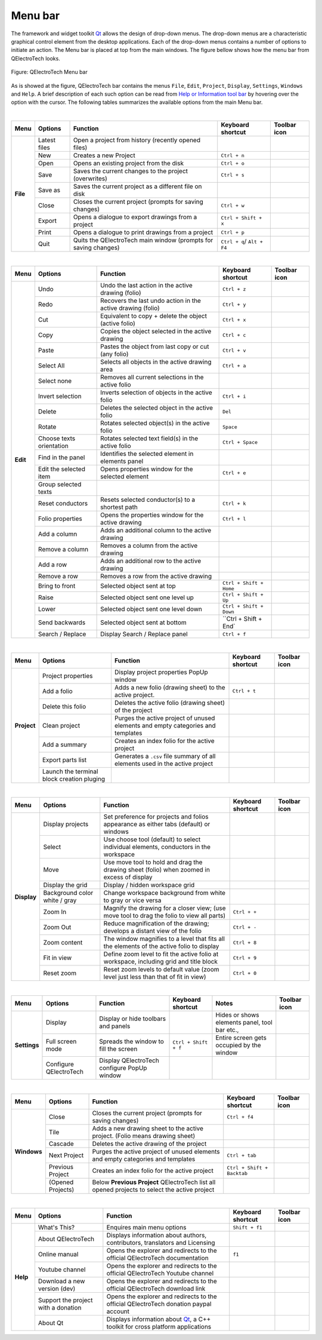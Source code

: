 .. _en/interface/menu_bar

========
Menu bar
========

The framework and widget toolkit `Qt`_ allows the design of drop-down menus. The drop-down menus 
are a characteristic graphical control element from the desktop applications. Each of the drop-down 
menus contains a number of options to initiate an action. The Menu bar is placed at top from the main 
windows. The figure bellow shows how the menu bar from QElectroTech looks.

.. figure:: graphics/qet_menu_bar.png
   :align: center

   Figure: QElectroTech Menu bar

As is showed at the figure, QElectroTech bar contains the menus ``File``, ``Edit``, ``Project``, 
``Display``, ``Settings``, ``Windows`` and ``Help``. A brief description of each such option can 
be read from `Help or Information tool bar`_ by hovering over the option with the cursor. The 
following tables summarizes the available options from the main Menu bar.

|

+------------+------------------+------------------------------------------------------------------+---------------------------+----------------+
| Menu       | Options          | Function                                                         | Keyboard shortcut         | Toolbar icon   |
+============+==================+==================================================================+===========================+================+
| **File**   | Latest files     | Open a project from history (recently opened files)              |                           |                |
+            +------------------+------------------------------------------------------------------+---------------------------+----------------+
|            | New              | Creates a new Project                                            |   ``Ctrl + n``            | |icon_new|     |
+            +------------------+------------------------------------------------------------------+---------------------------+----------------+
|            | Open             | Opens an existing project from the disk                          |   ``Ctrl + o``            | |icon_open|    |
+            +------------------+------------------------------------------------------------------+---------------------------+----------------+
|            | Save             | Saves the current changes to the project (overwrites)            |   ``Ctrl + s``            | |icon_save|    |
+            +------------------+------------------------------------------------------------------+---------------------------+----------------+
|            | Save as          | Saves the current project as a different file on disk            |                           | |icon_save_as| |
+            +------------------+------------------------------------------------------------------+---------------------------+----------------+
|            | Close            | Closes the current project (prompts for saving changes)          |   ``Ctrl + w``            | |icon_close|   |
+            +------------------+------------------------------------------------------------------+---------------------------+----------------+
|            | Export           |  Opens a dialogue to export drawings from a project              |   ``Ctrl + Shift + x``    |                | 
+            +------------------+------------------------------------------------------------------+---------------------------+----------------+
|            | Print            |  Opens a dialogue to print drawings from a project               |   ``Ctrl + p``            |  |icon_print|  |
+            +------------------+------------------------------------------------------------------+---------------------------+----------------+
|            | Quit             |  Quits the QElectroTech main window (prompts for saving changes) | ``Ctrl + q``/ ``Alt + F4``|                |
+------------+------------------+------------------------------------------------------------------+---------------------------+----------------+

|

+--------------+---------------------------+-------------------------------------------------------------+---------------------------+-------------------+
| Menu         | Options                   | Function                                                    | Keyboard shortcut         | Toolbar icon      |
+==============+===========================+=============================================================+===========================+===================+
| **Edit**     |  Undo                     | Undo the last action in the active drawing (folio)          |  ``Ctrl + z``             | |icon_undo|       |
+              +---------------------------+-------------------------------------------------------------+---------------------------+-------------------+
|              |  Redo                     | Recovers the last undo action in the active drawing (folio) |  ``Ctrl + y``             | |icon_redo|       |
+              +---------------------------+-------------------------------------------------------------+---------------------------+-------------------+
|              |  Cut                      | Equivalent to copy + delete the object (active folio)       |  ``Ctrl + x``             | |icon_cut|        |
+              +---------------------------+-------------------------------------------------------------+---------------------------+-------------------+
|              |  Copy                     | Copies the object selected in the active drawing            |  ``Ctrl + c``             | |icon_copy|       |
+              +---------------------------+-------------------------------------------------------------+---------------------------+-------------------+
|              |  Paste                    | Pastes the object from last copy or cut (any folio)         |  ``Ctrl + v``             | |icon_paste|      |
+              +---------------------------+-------------------------------------------------------------+---------------------------+-------------------+
|              |  Select All               | Selects all objects in the active drawing area              |  ``Ctrl + a``             |                   |
+              +---------------------------+-------------------------------------------------------------+---------------------------+-------------------+
|              |  Select none              | Removes all current selections in the active folio          |                           |                   |
+              +---------------------------+-------------------------------------------------------------+---------------------------+-------------------+
|              |  Invert selection         | Inverts selection of objects in the active folio            |  ``Ctrl + i``             |                   |
+              +---------------------------+-------------------------------------------------------------+---------------------------+-------------------+
|              |  Delete                   | Deletes the selected object in the active folio             |  ``Del``                  | |icon_delete|     |
+              +---------------------------+-------------------------------------------------------------+---------------------------+-------------------+
|              |  Rotate                   | Rotates selected object(s) in the active folio              |  ``Space``                | |icon_rotate|     |
+              +---------------------------+-------------------------------------------------------------+---------------------------+-------------------+
|              |  Choose texts orientation | Rotates selected text field(s) in the active folio          |  ``Ctrl + Space``         |                   |
+              +---------------------------+-------------------------------------------------------------+---------------------------+-------------------+
|              |  Find in the panel        | Identifies the selected element in elements panel           |                           |                   |
+              +---------------------------+-------------------------------------------------------------+---------------------------+-------------------+
|              |  Edit the selected item   | Opens properties window for the selected element            |  ``Ctrl + e``             |                   |
+              +---------------------------+-------------------------------------------------------------+---------------------------+-------------------+
|              |  Group selected texts     |                                                             |                           |                   |
+              +---------------------------+-------------------------------------------------------------+---------------------------+-------------------+
|              |  Reset conductors         | Resets selected conductor(s) to a shortest path             |  ``Ctrl + k``             | |icon_reset|      |
+              +---------------------------+-------------------------------------------------------------+---------------------------+-------------------+
|              |  Folio properties         | Opens the properties window for the active drawing          |  ``Ctrl + l``             | |icon_folio_prop| |
+              +---------------------------+-------------------------------------------------------------+---------------------------+-------------------+
|              |  Add a column             | Adds an additional column to the active drawing             |                           |                   |
+              +---------------------------+-------------------------------------------------------------+---------------------------+-------------------+
|              |  Remove a column          | Removes a column from the active drawing                    |                           |                   |
+              +---------------------------+-------------------------------------------------------------+---------------------------+-------------------+
|              |  Add a row                | Adds an additional row to the active drawing                |                           |                   |
+              +---------------------------+-------------------------------------------------------------+---------------------------+-------------------+
|              |  Remove a row             | Removes a row from the active drawing                       |                           |                   |
+              +---------------------------+-------------------------------------------------------------+---------------------------+-------------------+
|              |  Bring to front           | Selected object sent at top                                 |  ``Ctrl + Shift + Home``  | |icon_bring_front||
+              +---------------------------+-------------------------------------------------------------+---------------------------+-------------------+
|              |  Raise                    | Selected object sent one level up                           |  ``Ctrl + Shift + Up``    | |icon_raise|      |
+              +---------------------------+-------------------------------------------------------------+---------------------------+-------------------+
|              |  Lower                    | Selected object sent one level down                         |  ``Ctrl + Shift + Down``  | |icon_lower|      |
+              +---------------------------+-------------------------------------------------------------+---------------------------+-------------------+
|              |  Send backwards           | Selected object sent at bottom                              |  ``Ctrl + Shift + End`    | |icon_backward|   |
+              +---------------------------+-------------------------------------------------------------+---------------------------+-------------------+
|              |  Search / Replace         | Display Search / Replace panel                              |  ``Ctrl + f``             |                   |
+--------------+---------------------------+-------------------------------------------------------------+---------------------------+-------------------+

|

+----------------+--------------------------------------------+------------------------------------------------------------------------------------------+------------------------+-------------------+
| Menu           | Options                                    | Function                                                                                 | Keyboard shortcut      | Toolbar icon      |
+================+============================================+==========================================================================================+========================+===================+
| **Project**    | Project properties                         | Display project properties PopUp window                                                  |                        |                   |
+                +--------------------------------------------+------------------------------------------------------------------------------------------+------------------------+-------------------+
|                | Add a folio                                | Adds a new folio (drawing sheet) to the active project.                                  |  ``Ctrl + t``          | |icon_add_folio|  |
+                +--------------------------------------------+------------------------------------------------------------------------------------------+------------------------+-------------------+
|                | Delete this folio                          | Deletes the active folio (drawing sheet) of the project                                  |                        |                   |
+                +--------------------------------------------+------------------------------------------------------------------------------------------+------------------------+-------------------+
|                | Clean project                              | Purges the active project of unused elements and empty categories and templates          |                        |                   |
+                +--------------------------------------------+------------------------------------------------------------------------------------------+------------------------+-------------------+
|                | Add a summary                              | Creates an index folio for the active project                                            |                        |                   |
+                +--------------------------------------------+------------------------------------------------------------------------------------------+------------------------+-------------------+
|                | Export parts list                          | Generates a ``.csv`` file summary of all elements used in the active project             |                        |                   |
+                +--------------------------------------------+------------------------------------------------------------------------------------------+------------------------+-------------------+
|                | Launch the terminal block creation pluging |                                                                                          |                        |                   |
+----------------+--------------------------------------------+------------------------------------------------------------------------------------------+------------------------+-------------------+

|

+----------------+--------------------------------+--------------------------------------------------------------------------------------------+------------------------+-------------------+
| Menu           | Options                        | Function                                                                                   | Keyboard shortcut      | Toolbar icon      |
+================+================================+============================================================================================+========================+===================+
| **Display**    | Display projects               | Set preference for projects and folios appearance as either tabs (default) or windows      |                        |                   |
+                +--------------------------------+--------------------------------------------------------------------------------------------+------------------------+-------------------+
|                | Select                         | Use choose tool (default) to select individual elements, conductors in the workspace       |                        | |icon_select|     |
+                +--------------------------------+--------------------------------------------------------------------------------------------+------------------------+-------------------+
|                | Move                           | Use move tool to hold and drag the drawing sheet (folio) when zoomed in excess of display  |                        | |icon_move|       |
+                +--------------------------------+--------------------------------------------------------------------------------------------+------------------------+-------------------+
|                | Display the grid               | Display / hidden workspace grid                                                            |                        | |icon_grid|       |
+                +--------------------------------+--------------------------------------------------------------------------------------------+------------------------+-------------------+
|                | Background color white / gray  | Change workspace background from white to gray or vice versa                               |                        | |icon_background| |
+                +--------------------------------+--------------------------------------------------------------------------------------------+------------------------+-------------------+
|                | Zoom In                        | Magnify the drawing for a closer view; (use move tool to drag the folio to view all parts) |  ``Ctrl + +``          |                   |
+                +--------------------------------+--------------------------------------------------------------------------------------------+------------------------+-------------------+
|                | Zoom Out                       | Reduce magnification of the drawing; develops a distant view of the folio                  |  ``Ctrl + -``          |                   |
+                +--------------------------------+--------------------------------------------------------------------------------------------+------------------------+-------------------+
|                | Zoom content                   | The window magnifies to a level that fits all the elements of the active folio to display  |  ``Ctrl + 8``          ||icon_zoom_content||
+                +--------------------------------+--------------------------------------------------------------------------------------------+------------------------+-------------------+
|                | Fit in view                    | Define zoom level to fit the active folio at workspace, including grid and title block     |  ``Ctrl + 9``          ||icon_fit_in_view| |
+                +--------------------------------+--------------------------------------------------------------------------------------------+------------------------+-------------------+
|                | Reset zoom                     | Reset zoom levels to default value (zoom level just less than that of fit in view)         |  ``Ctrl + 0``          ||icon_reset_zoom|  |
+----------------+--------------------------------+--------------------------------------------------------------------------------------------+------------------------+-------------------+

|

+---------------+--------------------------------+-------------------------------------------------+-------------------------------+--------------------------------------------------+-------------------+
| Menu          | Options                        | Function                                        | Keyboard shortcut             | Notes                                            | Toolbar icon      |
+===============+================================+=================================================+===============================+==================================================+===================+
| **Settings**  | Display                        | Display or hide toolbars and panels             |                               | Hides or shows elements panel, tool bar etc.,    |                   |
+               +--------------------------------+-------------------------------------------------+-------------------------------+--------------------------------------------------+-------------------+
|               | Full screen mode               | Spreads the window to fill the screen           |  ``Ctrl + Shift + f``         | Entire screen gets occupied by the window        |                   |
+               +--------------------------------+-------------------------------------------------+-------------------------------+--------------------------------------------------+-------------------+
|               | Configure QElectroTech         | Display QElectroTech configure PopUp window     |                               |                                                  |                   |
+---------------+--------------------------------+-------------------------------------------------+-------------------------------+--------------------------------------------------+-------------------+

|

+----------------+--------------------------------+-----------------------------------------------------------------------------------------------+-------------------------------+-------------------+
| Menu           | Options                        | Function                                                                                      | Keyboard shortcut             | Toolbar icon      |
+================+================================+===============================================================================================+===============================+===================+
| **Windows**    | Close                          | Closes the current project (prompts for saving changes)                                       |  ``Ctrl + f4``                | |icon_close|      |
+                +--------------------------------+-----------------------------------------------------------------------------------------------+-------------------------------+-------------------+
|                | Tile                           | Adds a new drawing sheet to the active project. (Folio means drawing sheet)                   |                               |                   |
+                +--------------------------------+-----------------------------------------------------------------------------------------------+-------------------------------+-------------------+
|                | Cascade                        | Deletes the active drawing of the project                                                     |                               |                   |
+                +--------------------------------+-----------------------------------------------------------------------------------------------+-------------------------------+-------------------+
|                | Next Project                   | Purges the active project of unused elements and empty categories and templates               |  ``Ctrl + tab``               |                   |
+                +--------------------------------+-----------------------------------------------------------------------------------------------+-------------------------------+-------------------+
|                | Previous Project               | Creates an index folio for the active project                                                 |  ``Ctrl + Shift + Backtab``   |                   |
+                +--------------------------------+-----------------------------------------------------------------------------------------------+-------------------------------+-------------------+
|                | (Opened Projects)              | Below **Previous Project** QElectroTech list all opened projects to select the active project |                               |                   |
+----------------+--------------------------------+-----------------------------------------------------------------------------------------------+-------------------------------+-------------------+

|

+---------------+-------------------------------------+---------------------------------------------------------------------------------------+---------------------------+-------------------+
| Menu          | Options                             | Function                                                                              | Keyboard shortcut         | Toolbar icon      |
+===============+=====================================+=======================================================================================+===========================+===================+
| **Help**      | What's This?                        | Enquires main menu options                                                            | ``Shift + f1``            |                   |
+               +-------------------------------------+---------------------------------------------------------------------------------------+---------------------------+-------------------+
|               | About QElectroTech                  | Displays information about authors, contributors, translators and Licensing           |                           |                   |
+               +-------------------------------------+---------------------------------------------------------------------------------------+---------------------------+-------------------+
|               | Online manual                       | Opens the explorer and redirects to the official QElectroTech documentation           | ``f1``                    |                   |
+               +-------------------------------------+---------------------------------------------------------------------------------------+---------------------------+-------------------+
|               | Youtube channel                     | Opens the explorer and redirects to the official QElectroTech Youtube channel         |                           |                   |
+               +-------------------------------------+---------------------------------------------------------------------------------------+---------------------------+-------------------+
|               | Download a new version (dev)        | Opens the explorer and redirects to the official QElectroTech download link           |                           |                   |
+               +-------------------------------------+---------------------------------------------------------------------------------------+---------------------------+-------------------+
|               | Support the project with a donation | Opens the explorer and redirects to the official QElectroTech donation paypal account |                           |                   |
+               +-------------------------------------+---------------------------------------------------------------------------------------+---------------------------+-------------------+
|               | About Qt                            | Displays information about `Qt`_, a C++ toolkit for cross platform applications       |                           |                   |
+---------------+-------------------------------------+---------------------------------------------------------------------------------------+---------------------------+-------------------+

.. _Qt: https://www.qt.io/

.. _Help or Information tool bar: ../../en/interface/help_bar.html

.. |icon_new| image:: graphics/qet_toolbar_new.png
.. |icon_open| image:: graphics/qet_toolbar_open.png
.. |icon_save| image:: graphics/qet_toolbar_save.png
.. |icon_save_as| image:: graphics/qet_toolbar_save_as.png
.. |icon_close| image:: graphics/qet_toolbar_close.png
.. |icon_print| image:: graphics/qet_print_icon.png
.. |icon_undo| image:: graphics/qet_undo_icon.png
.. |icon_redo| image:: graphics/qet_redo_icon.png
.. |icon_cut| image:: graphics/qet_cut_icon.png
.. |icon_copy| image:: graphics/qet_copy_icon.png
.. |icon_delete| image:: graphics/qet_delete_icon.png
.. |icon_paste| image:: graphics/qet_paste_icon.png
.. |icon_rotate| image:: graphics/qet_rotate_icon.png
.. |icon_reset| image:: graphics/qet_conductor_reset_icon.png
.. |icon_folio_prop| image:: graphics/qet_folio_prop_icon.png
.. |icon_bring_front| image:: graphics/qet_bring_front_icon.png
.. |icon_raise| image:: graphics/qet_raise_icon.png
.. |icon_lower| image:: graphics/qet_lower_icon.png
.. |icon_backward| image:: graphics/qet_backward_icon.png
.. |icon_add_folio| image:: graphics/qet_folio_tab_add_folio.png
.. |icon_select| image:: graphics/qet_select_icon.png
.. |icon_move| image:: graphics/qet_move_icon.png
.. |icon_grid| image:: graphics/qet_grid_icon.png
.. |icon_background| image:: graphics/qet_background_color_icon.png
.. |icon_zoom_content| image:: graphics/qet_zoom_content_icon.png
.. |icon_fit_in_view| image:: graphics/qet_fit_in_view_icon.png
.. |icon_reset_zoom| image:: graphics/qet_reset_zoom_icon.png